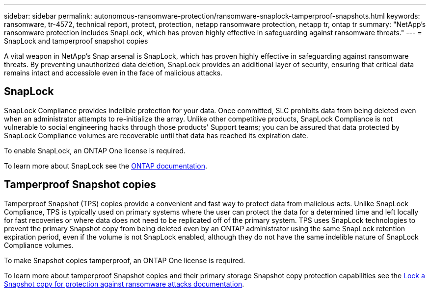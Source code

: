 ---
sidebar: sidebar
permalink: autonomous-ransomware-protection/ransomware-snaplock-tamperproof-snapshots.html
keywords: ransomware, tr-4572, technical report, protect, protection, netapp ransomware protection, netapp tr, ontap tr
summary: "NetApp's ransomware protection includes SnapLock, which has proven highly effective in safeguarding against ransomware threats."
---
= SnapLock and tamperproof snapshot copies

:hardbreaks:
:nofooter:
:icons: font
:linkattrs:
:imagesdir: ./media

[.lead]
A vital weapon in NetApp's Snap arsenal is SnapLock, which has proven highly effective in safeguarding against ransomware threats. By preventing unauthorized data deletion, SnapLock provides an additional layer of security, ensuring that critical data remains intact and accessible even in the face of malicious attacks.


== SnapLock
SnapLock Compliance provides indelible protection for your data. Once committed, SLC prohibits data from being deleted even when an administrator attempts to re-initialize the array. Unlike other competitive products, SnapLock Compliance is not vulnerable to social engineering hacks through those products' Support teams; you can be assured that data protected by SnapLock Compliance volumes are recoverable until that data has reached its expiration date.

To enable SnapLock, an ONTAP One license is required.

To learn more about SnapLock see the link:https://docs.netapp.com/us-en/ontap/snaplock/index.html[ONTAP documentation^].

== Tamperproof Snapshot copies
Tamperproof Snapshot (TPS) copies provide a convenient and fast way to protect data from malicious acts. Unlike SnapLock Compliance, TPS is typically used on primary systems where the user can protect the data for a determined time and left locally for fast recoveries or where data does not need to be replicated off of the primary system. TPS uses SnapLock technologies to prevent the primary Snapshot copy from being deleted even by an ONTAP administrator using the same SnapLock retention expiration period, even if the volume is not SnapLock enabled, although they do not have the same indelible nature of SnapLock Compliance volumes.

To make Snapshot copies tamperproof, an ONTAP One license is required.

To learn more about tamperproof Snapshot copies and their primary storage Snapshot copy protection capabilities see the link:https://docs.netapp.com/us-en/ontap/snaplock/snapshot-lock-concept.html[Lock a Snapshot copy for protection against ransomware attacks documentation^].
